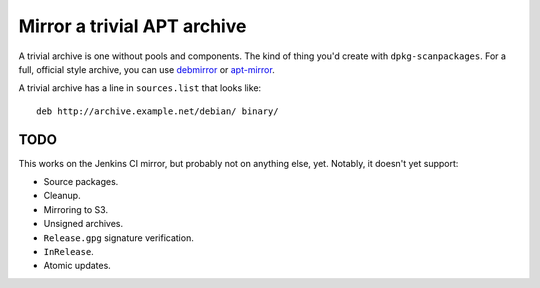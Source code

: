 ============================
Mirror a trivial APT archive
============================

A trivial archive is one without pools and components. The kind of thing
you'd create with ``dpkg-scanpackages``. For a full, official style
archive, you can use debmirror_ or apt-mirror_.

.. _debmirror: https://packages.debian.org/debmirror
.. _apt-mirror: https://packages.debian.org/apt-mirror

A trivial archive has a line in ``sources.list`` that looks like::

    deb http://archive.example.net/debian/ binary/

----
TODO
----

This works on the Jenkins CI mirror, but probably not on anything else,
yet. Notably, it doesn't yet support:

* Source packages.
* Cleanup.
* Mirroring to S3.
* Unsigned archives.
* ``Release.gpg`` signature verification.
* ``InRelease``.
* Atomic updates.
